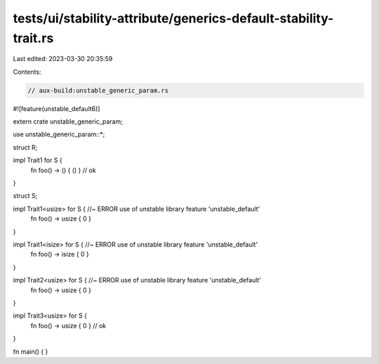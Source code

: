tests/ui/stability-attribute/generics-default-stability-trait.rs
================================================================

Last edited: 2023-03-30 20:35:59

Contents:

.. code-block:: rs

    // aux-build:unstable_generic_param.rs
#![feature(unstable_default6)]

extern crate unstable_generic_param;

use unstable_generic_param::*;

struct R;

impl Trait1 for S {
    fn foo() -> () { () } // ok
}

struct S;

impl Trait1<usize> for S { //~ ERROR use of unstable library feature 'unstable_default'
    fn foo() -> usize { 0 }
}

impl Trait1<isize> for S { //~ ERROR use of unstable library feature 'unstable_default'
    fn foo() -> isize { 0 }
}

impl Trait2<usize> for S { //~ ERROR use of unstable library feature 'unstable_default'
    fn foo() -> usize { 0 }
}

impl Trait3<usize> for S {
    fn foo() -> usize { 0 } // ok
}

fn main() {
}


